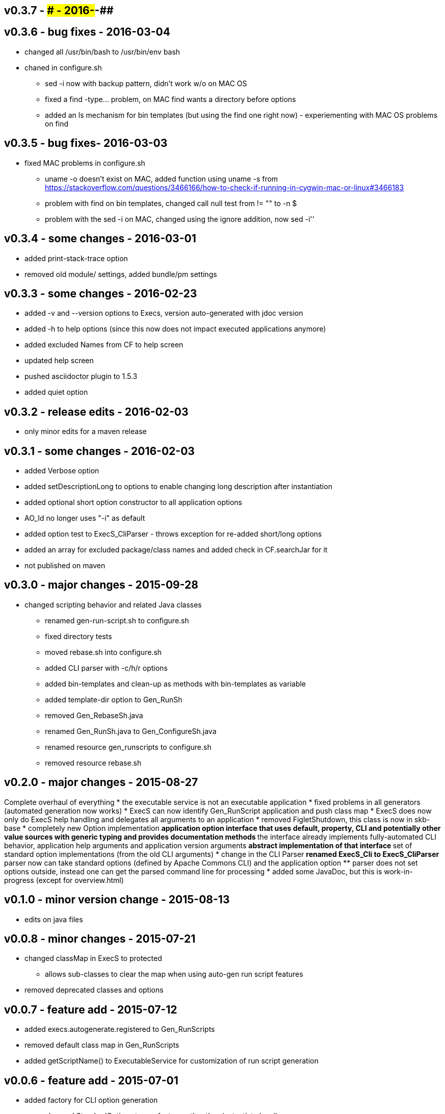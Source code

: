 v0.3.7 - ### - 2016-##-##
-------------------------


v0.3.6 - bug fixes - 2016-03-04
-------------------------------
* changed all +/usr/bin/bash+ to +/usr/bin/env bash+
* chaned in +configure.sh+
  ** +sed -i+ now with backup pattern, didn't work w/o on MAC OS
  ** fixed a +find -type...+ problem, on MAC find wants a directory before options
  ** added an +ls+ mechanism for bin templates (but using the find one right now) - experiementing with MAC OS problems on find


v0.3.5 - bug fixes- 2016-03-03
------------------------------
* fixed MAC problems in configure.sh
  ** +uname -o+ doesn't exist on MAC, added function using +uname -s+ from https://stackoverflow.com/questions/3466166/how-to-check-if-running-in-cygwin-mac-or-linux#3466183
  ** problem with find on bin templates, changed call null test from +!= ""+ to +-n $+
  ** problem with the +sed -i+ on MAC, changed using the ignore addition, now +sed -i''+


v0.3.4 - some changes - 2016-03-01
----------------------------------
* added print-stack-trace option
* removed old module/ settings, added bundle/pm settings


v0.3.3 - some changes - 2016-02-23
----------------------------------
* added -v and --version options to Execs, version auto-generated with jdoc version
* added -h to help options (since this now does not impact executed applications anymore)
* added excluded Names from CF to help screen
* updated help screen
* pushed asciidoctor plugin to 1.5.3
* added quiet option


v0.3.2 - release edits - 2016-02-03
-----------------------------------
* only minor edits for a maven release


v0.3.1 - some changes - 2016-02-03
----------------------------------
* added Verbose option
* added setDescriptionLong to options to enable changing long description after instantiation
* added optional short option constructor to all application options
* AO_Id no longer uses "-i" as default
* added option test to ExecS_CliParser - throws exception for re-added short/long options
* added an array for excluded package/class names and added check in CF.searchJar for it
* not published on maven


v0.3.0 - major changes - 2015-09-28
-----------------------------------
* changed scripting behavior and related Java classes
	** renamed gen-run-script.sh to configure.sh
	** fixed directory tests
	** moved rebase.sh into configure.sh
	** added CLI parser with -c/h/r options
	** added bin-templates and clean-up as methods with bin-templates as variable
	** added template-dir option to Gen_RunSh
	** removed Gen_RebaseSh.java
	** renamed Gen_RunSh.java to Gen_ConfigureSh.java
	** renamed resource gen_runscripts to configure.sh
	** removed resource rebase.sh


v0.2.0 - major changes - 2015-08-27
-----------------------------------
Complete overhaul of everything
* the executable service is not an executable application
* fixed problems in all generators (automated generation now works)
* ExecS can now identify Gen_RunScript application and push class map
* ExecS does now only do ExecS help handling and delegates all arguments to an application
* removed FigletShutdown, this class is now in skb-base
* completely new Option implementation
	** application option interface that uses default, property, CLI and potentially other value sources with generic typing and provides documentation methods
	** the interface already implements fully-automated CLI behavior, application help arguments and application version arguments
	** abstract implementation of that interface
	** set of standard option implementations (from the old CLI arguments)
* change in the CLI Parser
	** renamed ExecS_Cli to ExecS_CliParser
	** parser now can take standard options (defined by Apache Commons CLI) and the application option
	** parser does not set options outside, instead one can get the parsed command line for processing
* added some JavaDoc, but this is work-in-progress (except for overview.html)


v0.1.0 - minor version change - 2015-08-13
------------------------------------------
* edits on java files


v0.0.8 - minor changes - 2015-07-21
-----------------------------------
* changed classMap in ExecS to protected
	** allows sub-classes to clear the map when using auto-gen run script features
* removed deprecated classes and options


v0.0.7 - feature add - 2015-07-12
---------------------------------
* added execs.autogenerate.registered to Gen_RunScripts
* removed default class map in Gen_RunScripts
* added getScriptName() to ExecutableService for customization of run script generation


v0.0.6 - feature add - 2015-07-01
---------------------------------
* added factory for CLI option generation
  ** changed StandardOptions to use factory rather than instantiate locally
* added Gen_RunScripts to generate run scripts for Executable services
* added "stg-file" option to standard options
* fixed bug in ExecS_Cli not accepting ExecS_CliOption but only StandardOptions
* marked some StandardOptions as deprecated since they are rather specific, to be removed in next release
  ** all ZK_ options
  ** all WS_ options
  ** DO_RECONNECT
  ** all EVENT_ options
  ** ASCII_DOCTOR
* added shell scripts for script generation
  ** gen-run-script.sh to generate run scripts
  ** rebase.sh to rebase existing scripts
* refactored and changed the ClassFinder
  ** now in package cf with separated classes for different functionality
  ** deprecated the old ClassFinder class, to be removed in next release
* changed printouts for ExecS
  ** added an STG for all major printouts (usage, lists)
  ** moved all printouts to STG
* added services to generate shell scripts
  ** Gen_RunSh - to generate a shell script that uses Gen_RunScripts to generate run scripts
  ** Gen_RebaseSh - to generate a shell script that can rebase run scripts


v0.0.5 - feature add - 2015-06-23
---------------------------------
* renamed classes
* rewrite of service executor, removed CLI and wrote internal CLI
* changed CLI to use Apache Common CLI 1.3.1
* added CLI option interface and moved options into Standard Enum implementation of the interface
* added tests
* experimental: added logging for CLI, might remove that and use strin return instead
* added FigletShutdown :)


v0.0.4 - maintenance - 2015-06-19
---------------------------------
* clean up, test file rename


v0.0.3 - feature add - 2015-06-18
---------------------------------
* moved to maven
* moved into own repo at Github
* added simple CLI parser
* added standard options
* added getCLI() and getName() with default implementations to executable


v0.0.2 - feature add - 2014-06-25
---------------------------------
* added CLI interface using Apache Common CLI
* externalized use of jar and package filters (via CLI)
* changed internal behavior for new CLI
* sub-classes can now overwrite the jar/package filters
* changed help/list screen print outs
* added test to not show named executables


v0.0.1 - initial release - 2014-06-10
-------------------------------------
* initial release
